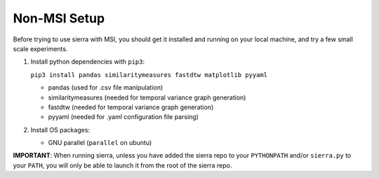 Non-MSI Setup
=============

Before trying to use sierra with MSI, you should get it installed and running on
your local machine, and try a few small scale experiments.

#. Install python dependencies with ``pip3``:

   ``pip3 install pandas similaritymeasures fastdtw matplotlib pyyaml``

   - pandas (used for .csv file manipulation)
   - similaritymeasures (needed for temporal variance graph generation)
   - fastdtw (needed for temporal variance graph generation)
   - pyyaml (needed for .yaml configuration file parsing)

#. Install OS packages:

   - GNU parallel (``parallel`` on ubuntu)

**IMPORTANT**: When running sierra, unless you have added the sierra repo to your
``PYTHONPATH`` and/or ``sierra.py`` to your ``PATH``, you will only be able to
launch it from the root of the sierra repo.
